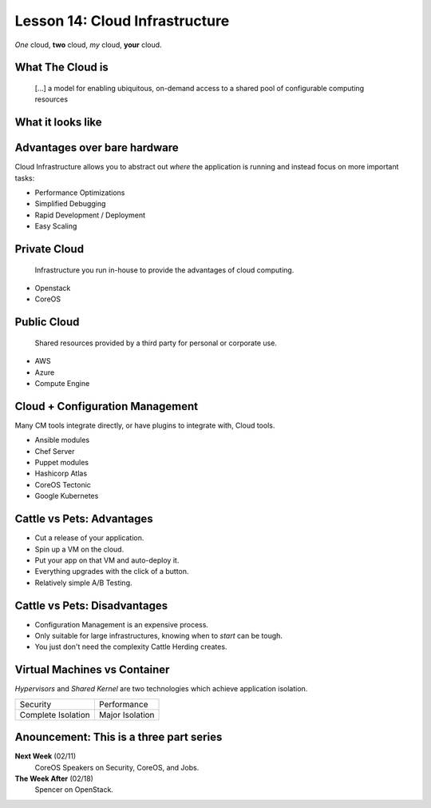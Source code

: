 .. _cloud_infra:


Lesson 14: Cloud Infrastructure
===============================

*One* cloud, **two** cloud, *my* cloud, **your** cloud.

What The Cloud is
-----------------

    [...] a model for enabling ubiquitous, on-demand access to a shared pool of
    configurable computing resources

.. figure:: /static/cloud_computing.png
    :width: 65%
    :align: center
    :target: https://en.wikipedia.org/wiki/File:Cloud_computing.svg

What it looks like
------------------

.. figure:: /static/cloud_infra_shapes_and_sizes.png
    :width: 100%
    :align: center

Advantages over bare hardware
-----------------------------

Cloud Infrastructure allows you to abstract out *where* the application is
running and instead focus on more important tasks:

* Performance Optimizations
* Simplified Debugging
* Rapid Development / Deployment
* Easy Scaling

Private Cloud
-------------

    Infrastructure you run in-house to provide the advantages of cloud
    computing.

* Openstack
* CoreOS

Public Cloud
------------

    Shared resources provided by a third party for personal or corporate use.

* AWS
* Azure
* Compute Engine

Cloud + Configuration Management
--------------------------------

Many CM tools integrate directly, or have plugins to integrate with, Cloud
tools.

* Ansible modules
* Chef Server
* Puppet modules
* Hashicorp Atlas
* CoreOS Tectonic
* Google Kubernetes

Cattle vs Pets: Advantages
--------------------------

* Cut a release of your application.
* Spin up a VM on the cloud.
* Put your app on that VM and auto-deploy it.
* Everything upgrades with the click of a button.
* Relatively simple A/B Testing.

Cattle vs Pets: Disadvantages
-----------------------------

* Configuration Management is an expensive process.
* Only suitable for large infrastructures, knowing when to *start* can be tough.
* You just don't need the complexity Cattle Herding creates.

Virtual Machines vs Container
-----------------------------

*Hypervisors* and *Shared Kernel* are two technologies which achieve
application isolation.

=================== ===========================================================
Security            Performance
Complete Isolation  Major Isolation
=================== ===========================================================

.. figure:: /static/hypervisor-vs-containers.png
    :align: center
    :width: 70%


Anouncement: This is a three part series
----------------------------------------

**Next Week** (02/11)
  CoreOS Speakers on Security, CoreOS, and Jobs.

**The Week After** (02/18)
  Spencer on OpenStack.


